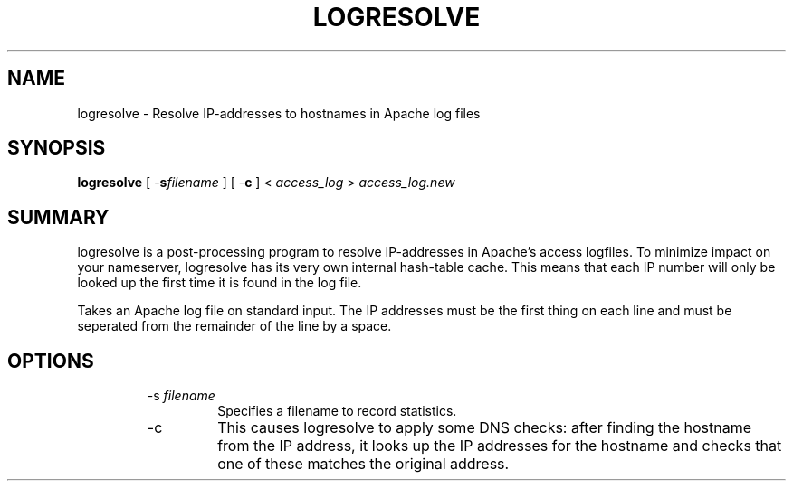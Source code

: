 .\" XXXXXXXXXXXXXXXXXXXXXXXXXXXXXXXXXXXXXXX
.\" DO NOT EDIT! Generated from XML source.
.\" XXXXXXXXXXXXXXXXXXXXXXXXXXXXXXXXXXXXXXX
.de Sh \" Subsection
.br
.if t .Sp
.ne 5
.PP
\fB\\$1\fR
.PP
..
.de Sp \" Vertical space (when we can't use .PP)
.if t .sp .5v
.if n .sp
..
.de Ip \" List item
.br
.ie \\n(.$>=3 .ne \\$3
.el .ne 3
.IP "\\$1" \\$2
..
.TH "LOGRESOLVE" 8 "2003-04-29" "Apache HTTP Server" "logresolve"

.SH NAME
logresolve \- Resolve IP-addresses to hostnames in Apache log files

.SH "SYNOPSIS"

.PP
\fBlogresolve\fR [ -\fBs\fR\fIfilename\fR ] [ -\fBc\fR ] < \fIaccess_log\fR > \fIaccess_log\&.new\fR


.SH "SUMMARY"

.PP
logresolve is a post-processing program to resolve IP-addresses in Apache's access logfiles\&. To minimize impact on your nameserver, logresolve has its very own internal hash-table cache\&. This means that each IP number will only be looked up the first time it is found in the log file\&.

.PP
Takes an Apache log file on standard input\&. The IP addresses must be the first thing on each line and must be seperated from the remainder of the line by a space\&.


.SH "OPTIONS"

.RS

.TP
-s \fIfilename\fR
Specifies a filename to record statistics\&.
.TP
-c
This causes logresolve to apply some DNS checks: after finding the hostname from the IP address, it looks up the IP addresses for the hostname and checks that one of these matches the original address\&.
.RE

